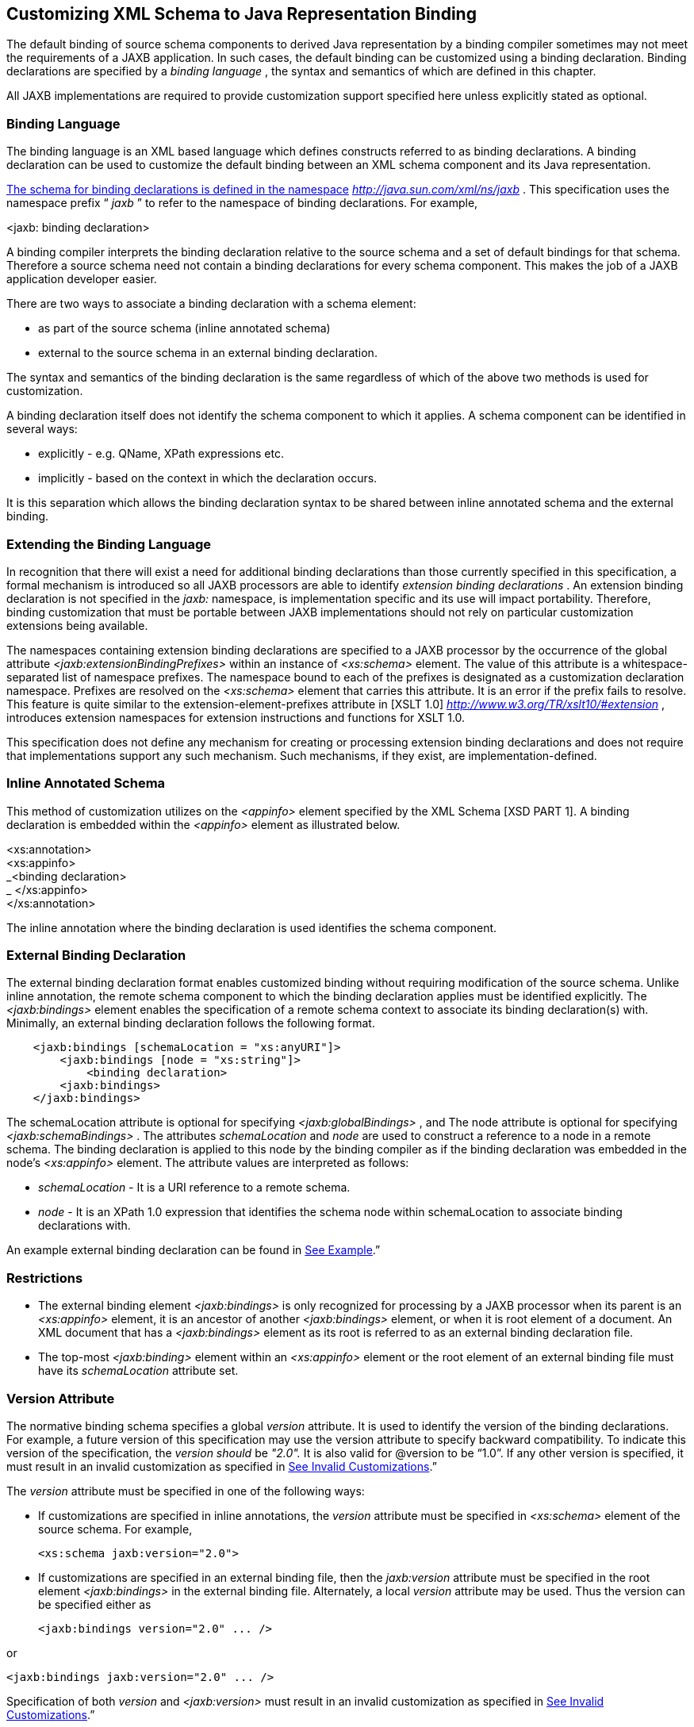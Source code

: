 //
// Copyright (c) 2020 Contributors to the Eclipse Foundation
//

== Customizing XML Schema to Java Representation Binding

The default binding of source schema
components to derived Java representation by a binding compiler
sometimes may not meet the requirements of a JAXB application. In such
cases, the default binding can be customized using a binding
declaration. Binding declarations are specified by a _binding language_
, the syntax and semantics of which are defined in this chapter.

All JAXB implementations are required to
provide customization support specified here unless explicitly stated as
optional.

=== Binding Language

The binding language is an XML based language
which defines constructs referred to as binding declarations. A binding
declaration can be used to customize the default binding between an XML
schema component and its Java representation.

http://java.sun.com./xml/ns/jaxb[The schema
for binding declarations is defined in the namespace]
_http://java.sun.com/xml/ns/jaxb_ . This specification uses the
namespace prefix “ _jaxb_ ” to refer to the namespace of binding
declarations. For example,

<jaxb: binding declaration>

A binding compiler interprets the binding
declaration relative to the source schema and a set of default bindings
for that schema. Therefore a source schema need not contain a binding
declarations for every schema component. This makes the job of a JAXB
application developer easier.

There are two ways to associate a binding
declaration with a schema element:

* as part of the source schema (inline
annotated schema)
* external to the source schema in an
external binding declaration.

The syntax and semantics of the binding
declaration is the same regardless of which of the above two methods is
used for customization.

A binding declaration itself does not
identify the schema component to which it applies. A schema component
can be identified in several ways:

* explicitly - e.g. QName, XPath expressions
etc.
* implicitly - based on the context in which
the declaration occurs.

It is this separation which allows the
binding declaration syntax to be shared between inline annotated schema
and the external binding.

=== Extending the Binding Language

In recognition that there will exist a need
for additional binding declarations than those currently specified in
this specification, a formal mechanism is introduced so all JAXB
processors are able to identify _extension binding declarations_ . An
extension binding declaration is not specified in the _jaxb:_ namespace,
is implementation specific and its use will impact portability.
Therefore, binding customization that must be portable between JAXB
implementations should not rely on particular customization extensions
being available.

The namespaces containing extension binding
declarations are specified to a JAXB processor by the occurrence of the
global attribute _<jaxb:extensionBindingPrefixes>_ within an instance of
_<xs:schema>_ element. The value of this attribute is a
whitespace-separated list of namespace prefixes. The namespace bound to
each of the prefixes is designated as a customization declaration
namespace. Prefixes are resolved on the _<xs:schema>_ element that
carries this attribute. It is an error if the prefix fails to resolve.
This feature is quite similar to the extension-element-prefixes
attribute in [XSLT 1.0] _http://www.w3.org/TR/xslt10/#extension_ ,
introduces extension namespaces for extension instructions and functions
for XSLT 1.0.

This specification does not define any
mechanism for creating or processing extension binding declarations and
does not require that implementations support any such mechanism. Such
mechanisms, if they exist, are implementation-defined.

=== Inline Annotated Schema

This method of customization utilizes on the
_<appinfo>_ element specified by the XML Schema [XSD PART 1]. A binding
declaration is embedded within the _<appinfo>_ element as illustrated
below.

<xs:annotation> +
<xs:appinfo> +
_<binding declaration> +
_ </xs:appinfo> +
</xs:annotation>

The inline annotation where the binding
declaration is used identifies the schema component.

=== External Binding Declaration

The external binding declaration format
enables customized binding without requiring modification of the source
schema. Unlike inline annotation, the remote schema component to which
the binding declaration applies must be identified explicitly. The
_<jaxb:bindings>_ element enables the specification of a remote schema
context to associate its binding declaration(s) with. Minimally, an
external binding declaration follows the following format.

[source,xml,indent=4]
----
<jaxb:bindings [schemaLocation = "xs:anyURI"]>
    <jaxb:bindings [node = "xs:string"]>
        <binding declaration>
    <jaxb:bindings>
</jaxb:bindings>
----

The schemaLocation attribute is optional for
specifying _<jaxb:globalBindings>_ , and The node attribute is optional
for specifying _<jaxb:schemaBindings>_ . The attributes _schemaLocation_
and _node_ are used to construct a reference to a node in a remote
schema. The binding declaration is applied to this node by the binding
compiler as if the binding declaration was embedded in the node’s
_<xs:appinfo>_ element. The attribute values are interpreted as follows:

*  _schemaLocation -_ It is a URI reference
to a remote schema.
*  _node_ - It is an XPath 1.0 expression
that identifies the schema node within schemaLocation to associate
binding declarations with.

An example external binding declaration can
be found in link:jaxb.html#a4821[See Example].”

=== Restrictions

* The external binding element
_<jaxb:bindings>_ is only recognized for processing by a JAXB processor
when its parent is an _<xs:appinfo>_ element, it is an ancestor of
another _<jaxb:bindings>_ element, or when it is root element of a
document. An XML document that has a _<jaxb:bindings>_ element as its
root is referred to as an external binding declaration file.
* The top-most _<jaxb:binding>_ element
within an _<xs:appinfo>_ element or the root element of an external
binding file must have its _schemaLocation_ attribute set.

=== Version Attribute

The normative binding schema specifies a
global _version_ attribute. It is used to identify the version of the
binding declarations. For example, a future version of this
specification may use the version attribute to specify backward
compatibility. To indicate this version of the specification, the
_version should_ be _"2.0"._ It is also valid for @version to be “1.0”.
If any other version is specified, it must result in an invalid
customization as specified in link:jaxb.html#a1544[See Invalid
Customizations].”

The _version_ attribute must be specified in
one of the following ways:

* If customizations are specified in inline
annotations, the _version_ attribute must be specified in _<xs:schema>_
element of the source schema. For example,



 <xs:schema jaxb:version="2.0">

* If customizations are specified in an
external binding file, then the _jaxb:version_ attribute must be
specified in the root element _<jaxb:bindings>_ in the external binding
file. Alternately, a local _version_ attribute may be used. Thus the
version can be specified either as



 <jaxb:bindings version="2.0" ... />

or

 <jaxb:bindings jaxb:version="2.0" ... />

Specification of both _version_ and
_<jaxb:version>_ must result in an invalid customization as specified in
link:jaxb.html#a1544[See Invalid Customizations].”

=== Invalid Customizations

A non conforming binding declaration is a
binding declaration in the _jaxb_ namespace but does not conform to this
specification. A non conforming binding declaration results in a
customization error. The binding compiler must report the customization
error. The exact error is not specified here. For additional
requirements see link:jaxb.html#a3815[See Compatibility].”

The rest of this chapter assumes that non
conforming binding declarations are processed as indicated above and
their semantics are not explicitly specified in the descriptions of
individual binding declarations.

=== Notation

The source and binding-schema fragments shown
in this chapter are meant to be illustrative rather than normative. The
normative syntax for the binding language is specified in
link:jaxb.html#a4270[See Normative Binding Schema Syntax].” in
addition to the other normative text within this chapter. All examples
are non-normative.

* Metavariables are in italics.
* Optional attributes are enclosed in _[
square="bracket" ]_ .
* Optional elements are enclosed in _[
<elementA> ... </elementA> ]_ .
* Other symbols: ‘ _,_ ” denotes a sequence,
‘ _|_ ’ denotes a choice, ‘ _+_ ’ denotes one or more, ‘ _*_ ’ denotes
zero or more.
* The prefix _xs:_ is used to refer to schema
components in W3C XML Schema namespace.
* In examples, the binding declarations as
well as the customized code are shown in bold like this: <appinfo>
<annotation> or getAddress().

=== Naming Conventions

The naming convention for XML names in the
binding language schema are:

* The first letter of the first word in a
multi word name is in lower case.
* The first letter of every word except the
first one is in upper case.

For example, the XML name for the Java
property basetype is baseType.

=== Customization Overview

A binding declaration customizes the default
binding of a schema element to a Java representation. The binding
declaration defines one or more customization values each of which
customizes a part of Java representation.

=== Scope

When a customization value is defined in a
binding declaration, it is associated with a scope. A scope of a
customization value is the set of schema elements to which it applies.
If a customization value applies to a schema element, then the schema
element is said to be covered by the scope of the customization value.
The scopes are:

* *global scope*: A customization value defined
in _<globalBindings>_ has global scope. A global scope covers all the
schema elements in the source schema and (recursively) any schemas that
are included or imported by the source schema.
* *schema scope*: A customization value defined
in <schemaBindings> has schema scope. A schema scope covers all the
schema elements in the target namespace of a schema.
* *definition scope*: A customization value in
binding declarations of a type definition or global declaration has
definition scope. A definition scope covers all schema elements that
reference the type definition or the global declaration. This is more
precisely specified in the context of binding declarations later on in
this chapter.
* *component scope*: A customization value in a
binding declaration has component scope if the customization value
applies only to the schema element that was annotated with the binding
declaration.

image:images/xmlb-18.png[image]

=== Scoping Inheritance and Overriding For Binding Declarations

The different scopes form a taxonomy. The
taxonomy defines both the inheritance and overriding semantics of
customization values. A customization value defined in one scope is
inherited for use in a binding declaration covered by another scope as
shown by the following inheritance hierarchy:

* a schema element in schema scope inherits a
customization value defined in global scope.
* a schema element in definition scope
inherits a customization value defined in schema or global scope.
* a schema element in component scope
inherits a customization value defined in definition, schema or global
scope.

Likewise, a customization value defined in
one scope can override a customization value inherited from another
scope as shown below:

* value in schema scope overrides a value
inherited from global scope.
* value in definition scope overrides a value
inherited from schema scope or global scope.
* value in component scope overrides a value
inherited from definition, schema or global scope.

=== XML Schema Parsing

Chapter 5 specified the bindings using the
abstract schema model. Customization, on the other hand, is specified in
terms of XML syntax not abstract schema model. The XML Schema
specification [XSD PART 1] specifies the parsing of schema elements into
abstract schema components. This parsing is assumed for parsing of
annotation elements specified here. In some cases, [XSD PART 1] is
ambiguous with respect to the specification of annotation elements.
link:jaxb.html#a2217[See Annotation Restrictions]” outlines how
these are addressed.

* 

=== _<globalBindings>_ Declaration

The customization values in “<
_globalBindings>_ ” binding declaration have global scope. This binding
declaration is therefore useful for customizing at a global level.

=== Usage

<globalBindings +
[ collectionType = "collectionType" ] +
[ fixedAttributeAsConstantProperty = "true" | "false" | "1" | "0" ] +
[ generateIsSetMethod = "true" | "false" | "1" | "0" ] +
[ enableFailFastCheck = "true" | "false" | "1" | "0" ] +
[ choiceContentProperty = "true" | "false" | "1" | "0" ] +
[ underscoreBinding = "asWordSeparator" | "asCharInWord" ] +
[ typesafeEnumBase = "typesafeEnumBase" ] +
[ typesafeEnumMemberName = "skipGeneration" | +
"generateName" | "generateError" ] +
[ typesafeEnumMaxMembers = “xxxx”] +
[ enableJavaNamingConventions = "true" | "false" | "1" | "0" ] +
[ generateElementClass = "false" | "true" | "0" | "1" ] +
[ generateElementProperty = "false" | "true" | "0" | "1" ] +
[ generateValueClass = "true" | "true" | "0" | "1" ] +
[ optionalProperty = "wrapper" | "primitive" | "isSet" ] +
[ mapSimpleTypeDef = "true" | "false" | "1" | "0" ] +
[ localScoping = "nested" | "toplevel" ] > +
[ <javaType> ... </javaType> ]* +
[ <serializable uid=”xxxx”/> ]* +
</globalBindings>

The following customization values are
defined in global scope:

*  _collectionType_ if specified, must be
either “ _indexed"_ or any fully qualified class name that implements
_java.util.List._ The default value is to any fully qualified class name
that implements _java.util.List_ .
*  _fixedAttributeAsConstantProperty_ if
specified , defines the customization value
_fixedAttributeAsConstantProperty_ . The value must be one of _"true",
false", "1" or"0"._ The default value is _"false"_ .
*  _generateIsSetMethod_ if specified,
defines the customization value of _generateIsSetMethod._ The value must
be one of _"true", false", "1" or"0"._ The default value is _"false"_ .
Consider customizing using the newly introduced _optionalProperty_
before using this JAXB 1.0 customization.
*  _enableFailFastCheck_ if specified,
defines the customization value _enableFailFastCheck._ The value must be
one of _"true", "false", "1" or"0"._ If enableFailFastCheck is "true" or
"1" and the JAXB implementation supports this optional checking, type
constraint checking when setting a property is performed as described in
link:jaxb.html#a541[See Properties]". The default value is
_"false"_ .
*  _choiceContentProperty_ if
specified,defines the customization value _choiceContentProperty_ . The
value must be one of _"true", false", "1" or"0"._ The default value is
_"false"_ .
*  _underscoreBinding_ if specified, defines
the customization value _underscoreBinding_ . The value must be one of
_"asWordSeparator" or "asCharInWord"._ The default value is
_"asWordSeparator"_ .
*  _enableJavaNamingConventions_ if
specified, defines the customization value _enableJavaNamingConventions_
. The value must be one of _"true", false", "1" or"0"._ The default
value is _"true"_ .
*  _typesafeEnumBase_ if specified, defines
the customization value _typesafeEnumBase._ The value must be a list of
QNames, each of which must resolve to a simple type definition. Only
simple type definitions with an enumeration facet and a restriction base
type listed in _typesafeEnumBase_ or derived from a type listed in
_typesafeEnumBase_ is bound to a _typesafeEnumClass_ by default as
specified in link:jaxb.html#a829[See Enum Type]". The default
value of _typesafeEnumBase_ is _“xs:string”._

The _typesafeEnumBase_ cannot contain the
following simple types and therefore a JAXB implementation is not
required to support the binding of the these types to typesafe
enumeration class: _"xs:QName", "xs:NOTATIION”, xs:base64Binary",
"xs:hexBinary", "xs:date", "xs:time", "xs:dateTime", "xs:duration",
"xs:gDay", "xs:gMonth", "xs:gYear", "xs:gMonthDay", "xs:gYearMonth",
“xs:IDREF”, “xs:ID”._ If any of them are specified, it must result in an
invalid customization as specified in link:jaxb.html#a1544[See
Invalid Customizations].” JAXB implementation must be capable of binding
any other simple type listed in _typesafeEnumBase_ to a typesafe
enumeration class.

*  _typesafeEnumMemberName_ if specified,
defines the customization value _typesafeEnumMemberName._ The value must
be one of _skipGeneration_ , _generateError_ or _generateName._ The
default value is _skipGeneration_ . See link:jaxb.html#a1633[See
@typesafeEnumMemberName]” for details.
*  _typesafeEnumMaxMembers_ if specified,
defines the maximum number of enum facets that a simple type definition
can have and be consider to binding to an enum type by default. The
attributes type is _xs:int_ and its default value is _256_ .
*  _generateElementClass_ if specified as
true, a schema-derived Element class, as specified in
link:jaxb.html#a657[See Java Element Class]”, is generated for
each element declaration that has an element factory method generated
for it. Its default value is false.
*  _generateElementProperty_ if specified as
true, controls the generation of JAXBElement property. The value must be
one of "true", "false", "1", or "0". The default is absence of the
value.
*  _generateValueClass_
 if specified as true, a
schema-derived Java value class is generated for each complex type
definiton.Value class is specified in link:jaxb.html#a521[See
Value Class]. If generateValueClass is specified as false, a
schema-derived interface and implementation class is generated for each
complex type definition as specified in link:jaxb.html#a536[See
Java Content Interface]”. The attribute’s default value is true. See
examples of this binding in link:jaxb.html#a1617[See
generateElementClass and generateValueClass]”.
* zero or more _javaType_ binding
declarations. Each binding declaration must be specified as described in
link:jaxb.html#a1981[See <javaType> Declaration].”
* zero or one serializable binding
declaration.
*  _optionalProperty_
 controls how a JAXB property with a
primitive base type that represents an optional non-nillable
element/attribute is bound. If the attribute has the value "wrapper",
then the base type of the JAXB property is the wrapper class for the
primitive type. A user can indicate that this optional property is not
set by calling the setter with “null” value. If the attribute’s value is
"primitive", it binds as it did in JAXB 1.0. If the attribute’s value is
“isSet”, it binds the optional property using the primitive base type
and also the isSet/unset methods are generated for the optional
property. The attribute’s default value is “wrapper”.
*  _mapSimpleTypeDef_ controls whether a JAXB
mapped class should be generated for each simple type definition as
specified in link:jaxb.html#a803[See Bind to a JAXB mapped
class]”. This attribute’s default value is _false_ . This customization
eases preserving simple type substituting precisely as described in
link:jaxb.html#a1158[See Type Substitution of a Simple Type
Definition]”.
*  _localScoping_ attribute can have the
value of either _nested_ or _toplevel_ . This attribute describes the
JAXB binding of nested XML schema component to either a _nested_
schema-derived JAXB class or a _toplevel_ schema-derived JAXB class. To
avoid naming collisions between nested components, the default value for
this attribute is _nested_ . A developer can customize _localScoping_ to
_toplevel_ w hen schema components nest too deeply or an application
would prefer to not work with nested classes.

The semantics of the above customization
values, if not specified above, are specified when they are actually
used in the binding declarations.

For inline annotation, a _<globalBindings>_
is valid only in the annotation element of the _<schema>_ element. There
must only be a single instance of a _<globalBindings>_ declaration in
the annotation element of the _<schema>_ element.

=== Customized Name Mapping

A customization value can be used to specify
a name for a Java object (e.g. class name, package name etc.). In this
case, a customization value is referred to as a customization name.

A customization name is always a legal Java
identifier (this is formally specified in each binding declaration where
the name is specified). Since customization deals with customization of
a Java representation to which an XML schema element is bound, requiring
a customization name to be a legal Java identifier rather than an XML
name is considered more meaningful.

A customization name may or may not conform
to the recommended Java language naming conventions. [JLS - Java
Language Specification, Second Edition, Section 6.8, “Naming
Conventions”]. The customization value enableJavaNamingConventions
determines if a customization name is mapped to a Java identifier that
follows Java language naming conventions or not.

If enableJavaNamingConventions is defined and
the value is _"true"_ or _"1",_ then the customization name (except for
constant name) specified in the section from where this section is
referenced must be mapped to Java identifier which follows the Java
language naming conventions as specified in
link:jaxb.html#a4816[See Conforming Java Identifier Algorithm]”;
otherwise the customized name must be used as is.

=== Underscore Handling

The *[jaxb:globalBindings]* attribute
customization _underscoreBinding_ allows for the preservation of
underscore(s) occurring in an XML name when deriving a a Java identifier
from it.

The default value for _@underscoreBinding_ is
_"asWordSeparator"_ and categorizes underscore, ‘_’, as a punctuation
mark in the XML name to Java identifier algorithm specified in Appendix
link:jaxb.html#a4656[See The Name to Identifier Mapping
Algorithm]. The resulting algorithm transforms one or more consecutive
underscores in an XML name to camel case separated words in the derived
Java class and method names. Examples of this mapping are in
link:jaxb.html#a4734[See XML Names and derived Java Class,
Method, and Constant Names].

When @ _underscoreBinding_ is
_"asCharInWord",_ underscore (‘_’) is considered a special letter within
a word. The result is that all underscore characters from the original
XML name are preserved in the derived Java identifier. Example of this
mapping are in link:jaxb.html#a4755[See XML Names and derived
Java Class, Method, and Constant Names when <jaxb:globalBindings
underscoreHandling=”asCharInWord”>].

=== generateElementClass and generateValueClass

The following code examples illustrate
default binding to value class and customization to bind to
interface/implementation classes.

=== Default Binding to a value class.

Schema fragment:

[source,xml,indent=4]
----
<xs:complexType name=”USAddress”>
    <xs:attribute name=”City” type=”xs:string”/>
</xs:complexType>
----
 Default Value Class:

[source,java,indent=4]
----
public class USAddress {
    public USAddress() {...}
    public String getCity() {...}
    public void setCity(String value) {...}
    ...
}
----
Customization _<jaxb:globalBinding
generateValueClass=”false”>_ generates following interface instead of
default value class:

=== Customized binding to an interface.

[source,java,indent=4]
----
public interface USAddress {
    String getCity();
    void setCity(String value);
}
----

=== Generation of an Element Class

Schema fragment:

[source,xml,indent=4]
----
<xs:element name=”Address” type=”USAddress”/>
----
[source,java,indent=4]
----
// Default Java binding of global element to element instance factory +
public ObjectFactory {
    JAXBElement<USAddress> createAddress(USAddress value);
}
----
 _<jaxb:globalBinding
generateElementClass=”true”/>_ results in generation of following
Element class:

[source,java,indent=4]
----xml
public class Address extends JAXBElement<USAddress> {
}
----
=== @typesafeEnumMemberName

.If there is a collision among the generated
constant fields *name* or if it is not possible to generate a legal Java
identifier for one or more of the generated constant field names, then
the binding is determined based on the value of @
_typesafeEnumMemberName_ of element *[jaxb:globalBindings]* .

*  _skipGeneration +
_ An enum type is not generated. This is the default behavior if
_typesafeEnumMemberName_ has not been specified. A binding compiler may
report a warning on why the simple type definition was not bound to an
enum type.
*  _generateName +
_ The constant fields *name* is “ _VALUE__ _<N>_ _"_ where _<N>_ is 1
for the first enumeration value and increments by 1 to represent each
value within the XML enumeration.
*  _generateError +
_ An error must be reported.

=== <serializable> Declaration

When the serializable customization is
specified, all schema-derived classes implement _java.io.Serializable_ .
Each class is generated with a _serialVersionUID_ field set to the value
specified by _@uid_ .

[source,java,indent=4]
----
private static final long serialVersionUID = <value of @uid>;
----
The JAXB user is required to identify when
schema-derived classes do not follow
_http://java.sun.com/j2se/1.4.2/docs/guide/serialization/spec/version.html#wp4602[Java
serialization class evolution rules]_ and change the generated
_serialVersionUID_ field by changing the *[serializable]* element’s
attribute _@uid_ value.

=== @generateElementProperty

Some schemas use both minOccurs="0" on
element as well as nillable="true", causing the generation of
JAXBElement. This customization lets you control this behavior. This
attribute may take two values:

*  _true: +
_ Always generate properties to use JAXBElement, unless overriden by
_<jaxb:property generateElementProperty=”false”/>_ on individual
property.
*  _false: +
_ When generating properties from _<element nillable=”true”
minOccurs=”0”/>_ , generate a property not to use JAXBElement, as if the
element declaration were just _<element nillable=”true” />_ , unless
overriden by _<jaxb:property generateElementProperty=”true”/>_ on
individual property. It is an error to specify this customization, when
the property is required to be JAXBElement (such as when a property
contains multiple elements with different names but of the same type.)

===  _<schemaBindings>_ Declaration

The customization values in
_<schemaBindings>_ binding declaration have schema scope. This binding
declaration is therefore useful for customizing at a schema level.

=== Usage

[source,xml,indent=4]
----
<schemaBindings [ map="boolean" ] >
    [ <package> package </package> ]
    [ <nameXmlTransform> ... </nameXmlTransform>]*
</schemaBindings>


<package [ name = "packageName" ]
    [ <javadoc> ... </javadoc> ]
</package>


<nameXmlTransform>
    [ <typeName         [ suffix="suffix" ]
                        [ prefix="prefix" ] /> ]
    [ <elementName      [ suffix="suffix" ]
                        [ prefix="prefix" ] /> ]
    [ <modelGroupName   [ suffix="suffix" ]
                        [ prefix="prefix" ] /> ]
    [ <anonymousTypeName    [ suffix="suffix" ]
                            [ prefix="prefix" ] /> ]
</nameXmlTransform>
----

For readability, the _<nameXmlTransform>_ and
_<package>_ elements are shown separately. However, they are local
elements within the _<schemaBindings>_ element.

The following customizations are defined in
the schema scope:

*  _map_ if specified, prevents the classes
from being generated from this schema. When the value is “0” or “false”,
then no class/interface/enum will be generated from this package. map
defaults to true.

The semantics of the customization value, if
not specified above, are specified when they are actually used in the
binding declarations.

For inline annotation, a _<schemaBindings>_
is valid only in the annotation element of the _<schema>_ element. There
must only be a single instance of a _<schemaBindings>_ declaration in
the annotation element of the _<schema>_ element.

If one source schema includes (via the
include mechanism specified by XSD PART 1) a second source schema, then
the _<schemaBindings>_ declaration must be declared in the first
including source schema. It should be noted that there is no such
restriction on _<schemaBindings>_ declarations when one source schema
imports another schema since the scope of _<schemaBindings>_ binding
declaration is schema scope.

=== package __

Usage

*  _name_ if specified, defines the
customization value _packageName_ . _packageName_ must be a valid Java
package name.
* < _javadoc>_ if specified, customizes the
package level Javadoc. < _javadoc>_ must be specified as described in
link:jaxb.html#a2142[See <javadoc> Declaration].” The Javadoc
must be generated as specified in link:jaxb.html#a2163[See
Javadoc Customization].” The Javadoc section customized is the _package
section._
* xml

The semantics of the _packageName_ is
specified in the context where it is used. If neither _packageName_ nor
the < _javadoc>_ element is specified, then the binding declaration has
no effect.

=== Example: Customizing Package Name

[source,xml,indent=4]
----
<jaxb:schemaBindings>
    <jaxb:package name = "org.example.po" />
</jaxb:schemaBindings>
----

specifies “ _org.example.po_ ” as the package
to be associated with the schema.

===  _nameXmlTransform_

The use case for this declaration is the UDDI
Version 2.0 schema. The UDDI Version 2.0 schema contains many
declarations of the following nature:

[source,xml,indent=4]
----
<xs:element name="bindingTemplate" type="uddi:bindingTemplate"/>
----

The above declaration results in a name
collision since both the element and type names are the same - although
in different XML Schema symbol spaces. Normally, collisions are supposed
to be resolved using customization. However, since there are many
collisions for the UDDI V2.0 schema, this is not a convenient solution.
Hence the binding declaration _nameXmlTransform_ is being provided to
automate name collision resolution.

The _nameXmlTransform_ allows a _suffix_ and
a _prefix_ to be specified on a per symbol space basis. The following
symbol spaces are supported:

*  _<typeName>_ for the symbol space “type
definitions”
*  _<elementName>_ for the symbol space
“element definitions”
*  _<modelGroupName>_ for the symbol space
“model group definitions.”
*  _<anonymousTypeName>_ for customizing Java
value class to which an anonymous type is bound.footnote:[XML schema does not
associate anonymous types with a specific symbol space. However,
_nameXmlTransform_ is used since it provides a convenient way to
customize the value class to which an anonymous type is bound.]

If _suffix_ is specified, it must be appended
to all the default XML names in the symbol space. The _prefix_ if
specified, must be prepended to the default XML name. Furthermore, this
XML name transformation must be done after the XML name to Java
Identifier algorithm is applied to map the XML name to a Java
identifier. The XML name transformation must not be performed on
customization names.

By using a different _prefix_ and/or _suffix_
for each symbol space, identical names in different symbol spaces can be
transformed into non-colliding XML names.

 _anonymousTypeName_

The _<anonymousTypeName>_ declaration can be
used to customize the suffix and prefix for the Java value class. If
_prefix_ is specified, then it must be prepended to the Java value class
name for the anonymous type. If suffix is specified, it must be
appended.

===  _<class>_ Declaration

This binding declaration can be used to
customize the binding of a schema component to an element class, value
class or interface/implementation class. The customizations can be used
to specify:

* a name for the derived Java class.
* an alternative implementation of
interface/implementation binding.

Specification of an alternate implementation
for an interface allows implementations generated by a tool (e.g. based
on UML) to be used in place of the default implementation generated by a
JAXB provider.

The implementation class may have a
dependency upon the runtime of the binding framework. Since a runtime
was not specified for JAXB 1.0 interface/implementation binding, the
implementation class may not be portable across JAXB provider
implementations. Hence one JAXB provider implementation is not required
to support the implementation class from another JAXB provider.

=== Usage

[source,xml,indent=4]
----
<class [ name = "className" ]
       [ implClass = "implClass" ]>
       [ ref = "className" ]
       [ <javadoc> _..._ </javadoc> ]
</class>
----

*  _className_ is the name of the derived
value class, if specified. It must be a legal Java class name and must
not contain a package prefix. The package prefix is inherited from the
current value of package _._
*  _implClass_ if specified, is the name of
the implementation class for _className_ and must include the complete
package name. Note that this customization only impacts the return value
for _className_ ’s factory method. This customization is ignored when
_new_ is used to create instances of a schema-derived Value class.
*  _ref_ if specified, is the name of the
value class that is provided outside the schema compiler. This
customization causes a schema compiler to refer to this external class,
as opposed to generate a definition. It must include the complete
package name. This attribute is mutually exclusive with the _className_
attribute and the _implClass_ attribute.
*  _<javadoc>_ element, if specified
customizes the Javadoc for the derived value class. _<javadoc>_ must be
specified as described in link:jaxb.html#a2142[See <javadoc>
Declaration].”

=== Customization Overrides

When binding a schema element’s Java
representation to a value class or a Java Element class, the following
customization values override the defaults specified in Chapter 5. It is
specified in a common section here and referenced from
link:jaxb.html#a1718[See Customizable Schema Elements].”

* name: The name is _className_ if specified.
* *package name:* The name of the package is
_packageName_ inherited from a scope that covers this schema element. +
 +
*NOTE:* The _packageName_ is only set in the <package> declaration. The
scope of _packageName_ is schema scope and is thus inherited by all
schema elements within the schema.
* *javadoc:* The Javadoc must be generated as
specified in section link:jaxb.html#a2163[See Javadoc
Customization].” The Javadoc section customized is the _class/interface
section._

=== Customizable Schema Elements

=== Complex Type Definition

When _<class>_ customization specified in the
annotation element of the complex type definition, the complex type
definition must be bound to a Java value class as specified in
link:jaxb.html#a933[See Java value class]” applying the
customization overrides as specified in link:jaxb.html#a1713[See
Customization Overrides].”

=== Example: Class Customization: Complex Type Definition To Java value class

XML Schema fragment:

[source,xml,indent=4]
----
<xs:complexType name="USAddress">
    <xs:annotation> <xs:appinfo>
        <jaxb:class name="MyAddress" />
    </xs:appinfo></xs:annotation>
    <xs:sequence>...</xs:sequence>
    <xs:attribute name="country" type="xs:string"/>
</xs:complexType>
----

Customized code:

[source,java,indent=4]
----
// public class USAddress { // Default Code
public class MyAddress { // Customized Code
    public String getCountry() {...}
    public void setCountry(String value) {...}
    ...
}
----

=== Simple Type Definition

When _<class>_ customization specified in the
annotation element of a simple type definition, the simple type
definition must be bound to a Java value class as specified in
link:jaxb.html#a803[See Bind to a JAXB mapped class]” applying
the customization overrides as specified in
link:jaxb.html#a1713[See Customization Overrides].”

=== Example: Class Customization: Simple Type Definition To Java value class

XML Schema fragment:

[source,xml,indent=4]
----
<xs:simpleType name="SKU">
    <xs:annotation> <xs:appinfo>
        <jaxb:class/>
    </xs:appinfo></xs:annotation>
    <xs:restriction base=”xs:int”/>
</xs:simpleType>
----

Customized code:

[source,java,indent=4]
----
public class SKU {
    @XmlValue
    public int getValue() {...}
    public void setValue(int value) {...}
    ...
}
----

=== Model Group Definition

It is invalid to place a _<jaxb:class>_
customization on a model group.

=== Model Group

It is invalid to place a _<jaxb:class>_
customization on an unnamed model group.

=== Global Element Declaration

A < _class_ > declaration is allowed in the
annotation element of the global element declaration. However, the
_implClass_ attribute is not allowed. The global element declaration
must be bound as specified in link:jaxb.html#a1068[See Bind to
Element Class]” applying the customization overrides specified in
link:jaxb.html#a1713[See Customization Overrides].”

=== Example: Class Customization: Global Element to Class

XML Schema Fragment:

[source,xml,indent=4]
----
<xs:complexType name="AComplexType">
    <xs:sequence>
        <xs:element name="A" type="xs:int"/>
        <xs:element name="B" type="xs:string"/>
    </xs:sequence>
</xs:complexType>

<xs:element name="AnElement" type="AComplexType">
    <xs:annotation><xs:appinfo>
        <jaxb:class name="MyElement"/>
    </xs:appinfo></xs:annotation>
</xs:element>
----

Customized code:

[source,java,indent=4]
----
// following class is generated because of customization

public class AComplexType {
    void setA(int value) {...}
    int getA() {...}
    void setB(String value) {...}
    String getB() {...}
}

public class MyElement extends JAXBElement<AComplexType> {...}

public class ObjectFactory {

    // Default code
    // JAXBElement<AnElement> createAnElement(AnElement)\{...}

    // Customized code
    MyElement createMyElement(AnElement) {...}
    ... other factory methods ...

}
----

=== Local Element

A local element is a schema element that
occurs within a complex type definition. A local element is one of:

* local element reference (using the “ref”
attribute) to a global element declaration.
* local element declaration (“ref” attribute
is not used).

A _<class>_ declaration is allowed in the
annotation element of a local element. link:jaxb.html#a2217[See
Annotation Restrictions]” contains more information regarding the
annotation element for a local element reference. However, the
_implClass_ attribute is not allowed.

A _<class>_ customization on local element
reference must result in an invalid customization as specified in
link:jaxb.html#a1544[See Invalid Customizations]” since a local
element reference is never bound to a Java Element class.

A _<class>_ customization on local element
declaration applies only when a local element declaration is bound to a
Java Element class. Otherwise it must result in an invalid customization
as specified in link:jaxb.html#a1544[See Invalid
Customizations].” If applicable, a local element must be bound as
specified in link:jaxb.html#a1040[See Bind to JAXBElement<T>
Instance]” applying the customization overrides as specified in
link:jaxb.html#a1713[See Customization Overrides].”

=== Example: Class Customization: Local Element Declaration To Java Element

The following example is from
link:jaxb.html#a1359[See Examples].”

XML Schema fragment:

[source,xml,indent=4]
----
<xs:complexType name="Base">
    <xs:choice maxOccurs="unbounded">
        <xs:element name="A" type="xs:string">
            <xs:annotation><xs:appinfo>
                <jaxb:class name="Bar"/>
            </xs:appinfo></xs:annotation>
        </xs:element>
        <xs:element name="B" type="xs:string"/>
        <xs:element name="C" type="xs:int"/>
    </xs:choice>
</xs:complexType>
----

Customized code:

[source,java,indent=4]
----
import jakarta.xml.bind.JAXBElement;
public class ObjectFactory {
    // element instance factories only
    // JAXBElement<String> createBaseA(String value); //default code
    JAXBElement<String> createBaseBar(String value); //Customized
    JAXBElement<String> createBaseB(String value);
    JAXBElement<Integer> createBaseC(Integer value);
}
public class Base {
static public class Bar extends JAXBElement<String> {...}// Customized code
    /**
    * A general content list that can contain element
    * instances of JAXBElement<String> or JAXBElement<Integer>.
    */
    List<Object> getBarOrBOrC() {...}
}
----

=== _<property>_ Declaration

This binding declaration allows the
customization of a binding of an XML schema element to its Java
representation as a property. This section identifies all XML schema
elements that can be bound to a Java property and how to customize that
binding.

The scope of customization value can either
be definition scope or component scope depending upon which XML schema
element the < _property>_ binding declaration is specified.

=== Usage

[source,xml,indent=4]
----
<property [ name = "propertyName" ]
    [ collectionType = "propertyCollectionType" ]
    [ fixedAttributeAsConstantProperty = "true" | "false" | "1" | "0" ]
    [ generateIsSetMethod = "true" | "false" | "1" | "0" ]
    [ enableFailFastCheck="true" | "false" | "1" | "0" ]
    [ generateElementProperty= “true” | “false” | “1” | “0” ]
    [ attachmentRef = “resolve” | “doNotResolve” | “default” ]
    [ <baseType name=”fully qualified Java class”> ... </baseType> ]
    [ <javadoc> ... </javadoc> ]
</property>

<baseType name=”fully qualified Java class”>
    <javaType> ... </javaType>
</baseType>
----

For readability, the _<baseType>_ element is
shown separately. However, it can be used only as a local element within
the _<property>_ element.

The use of this declaration is subject to the
constraints specified in link:jaxb.html#a1825[See Usage
Constraints].”

The customization values defined are:

*  _name_ if specified , defines the
customization value _propertyName;_ it must be a legal Java identifier.
*  _collectionType_ if specified, defines the
customization value _propertyCollectionType_ which is the collection
type for the property. _propertyCollectionType_ if specified, must be
either “ _indexed"_ or any fully qualified class name that implements
_java.util.List._
*  _fixedAttributeAsConstantProperty_ if
specified , defines the customization value
_fixedAttributeAsConstantProperty_ . The value must be one of _"true",
false", "1" or"0"._
*  _generateIsSetMethod_ if specified,
defines the customization value of _generateIsSetMethod._ The value must
be one of _"true", false", "1" or"0"._
*  _enableFailFastCheck_ if specified,
defines the customization value _enableFailFastCheck._ The value must be
one of _"true", false", "1" or"0"._
*  _@generateElementProperty_ if specified,
controls the generation of JAXBElement property. The value must be one
of "true", "false", "1", or "0". The default is absence of the value. It
is an error for this attribute to be present if this customization is
attached to local or global attribute declarations. This customization
affects the binding as follows. It is an error to specify this
customization, when the property is required to be _JAXBElement_ (such
as when a property contains multiple elements with different names but
of the same type.)
*  _true_ : Always generate properties to use
_JAXBElement_ .
*  _false_ : When generating properties from
_<element nillable="true" minOccurs="0" />_ , generate a property not to
use JAXBElement, as if the element declaration were just _<element
nillable="true"/>_ .
*  _@attachmentRef_ has a default value of
“default”. This mode defers to default processing as specified in
link:jaxb.html#a5147[See Binding WS-I Attachment Profile
ref:swaRef]”. +
 +
When _@attachmentRef_ value is _resolve_ and the property’s base type is
or derives from _xsd:anyURI_ , the schema-derived JAXB property has a
base type of _javax.activation.DataHandler_ and the property is
annotated with _@XmlAttachmentRef_ . +
 +
Disabling autoresolving an element/attribute of type _ref:swaRef_ : +
When _@attachmentRef_ value is _doNotResolve_ and the property’s base
type derives from standard schema type _ref:swaRef,_ the schema-derived
JAXB property has the base type _String_ , derived from _xsd:anyURI,_
and _@XmlAttachmentRef_ is not generated for the property.
*  _<javadoc>_ element, if specified
customizes the Javadoc for the property’s getter method. _<javadoc>_
must be specified as described in link:jaxb.html#a2142[See
<javadoc> Declaration].”

=== _baseType_

The _<baseType>_ element is intended to allow
the customization of a base type for a JAXB property. This element can
only be a child of <jaxb:property> element.

[source,xml,indent=4]
----
<baseType name=”fully qualified Java class”>
    <javaType> ... </javaType>
</baseType>
----


The _@name_ attribute enables either the
specialization or generalization of the default base type binding for a
JAXB property. Child element _<javaType>_ is used to convert the default
base type to a Java class. These two mutual exclusive usages of the
<baseType> customization are described below.

=== Conversion using Child element <javaType>

Optional child element < _javaType>_ , if
specified, defines the customization value _javaType_ and must be
specified as defined in link:jaxb.html#a1981[See <javaType>
Declaration].” The customization value defined has component scope. This
customization converts the default base type’s value for a simple type
definition to the Java class specified by <javaType> name.

The schema-derived JAXB property is annotated
with _@XmlJavaTypeAdapter_ specified in Section 8.
_@XmlJavaTypeAdapter.value()_ is set to a generated
classfootnote:[There is no need to
standardize the name of the generated class since
_@XmlJavaTypeAdapter.value()_ references the class.] that extends
_jakarta.xml.bind.annotation.adapter.XmlAdapter_ . The generated class’
_unmarshal_ method must call the <javaType> customization’s parse
method, which is specified in link:jaxb.html#a1981[See
<javaType> Declaration]. The generated class’ _marshal_ method must call
the <javaType> customization’s print method.

=== Generalize/Specialize baseType with attribute @name

The _name_ attribute for _<baseType>_ enables
more precise control over the actual base type for a JAXB property. This
customization enables specifying an alternative base type than the
property’s default base type. The alternative base type must still be in
the same class inheritance hierarchy as the default base type. The
alternative base type must be either a super interface/class or subclass
of the default Java base type for the property. The customization
enables one to specialize or generalize the properties binding.

The _name_ attribute value must be a fully
qualified Java class name. When the default base type is a primitive
type, consider the default Java base type to be the Java wrapper class
of that primitive type.

Generalizing the basetype using this
customization enables simple type substitution for a JAXB property
representing with too restrictive of a default base type. To enable all
possible valid type substitutions, the _name_ attribute should be
_java.lang.Object_ . However, if for example, it is known that all type
substitutions will share a more specific Java super interface/class than
_java.lang.Object_ , that Java class name can be used achieve a stronger
typed binding. With this customization, the JAXB annotation generated
for the property’s _@XmlElement.type()_ or _@XmlAttribute.type()_ is
still the default Java datatype for the element/attribute’s
schema-defined type.

The schema-derived customized JAXB property
is annotated, either explicitly or by default mapping annotations, with
the mapping annotation _@XmlElement_ , specified in Section 8.10.1. The
_@XmlElement_ annotation element type is derived in terms of the
abstract model properties for a element type definition summarized in
link:jaxb.html#a4937[See Element Declaration Schema Component]
as follows:

=== Annotate JAXB property with @XmlElement element-value pairs

[width="100%",cols="50%,50%",options="header",]
|===
|@XmlElement element
|@XmlElement value
|type |the java
type binding of the element declaration’s _\{type definition}_
|===

Note that the Java class for
_@XmlElement.type()_ can differ from the recommended JAXB property’s
base type to enable type substitution of java.lang.Object. This binding
enables unmarshalling of the Element’s simple content when it is not
qualified with an _xsi:type_ as the element’s schema-declared type.
_@XmlElement.type()_ acts as the default _xsi:type_ for a JAXB property
where the property’s base type was generalized to allow for type
substitution of an element declaration with a simple type definition.

Specializing the basetype using this
customization generates stronger typing than default JAXB binding. For
example, an XML element or attribute of _xs:IDREF_ binds to
_java.lang.Object_ by default as specified in
link:jaxb.html#a1290[See Binding an IDREF component to a Java
property]”. If the schema only intends the reference to be to an element
that binds to a specific type, the baseType @name schema customization
can be used to specialize the binding.

=== Specialize binding of an IDREF via customization

Given XML Schema fragment:

[source,xml,indent=4]
----
<xs:complexType name="Book">
    <xs:sequence>
        <xs:element name="author" type="xs:IDREF"/>
            <xs:annotation><xs:appinfo>
                <jaxb:property>
                    <jaxb:baseType name=”AuthorBio.class”/>
                </jaxb:property>
            </xs:appinfo></xs:annotation>
        <!-- ... -->
    </xs:sequence>
</xs:complexType>
<xs:complexType name="AuthorBio">
    <xs:sequence><!-- ... --> </xs:sequence>
    <xs:attribute name="name" type="xs:ID"/>
</xs:complexType>
----

Schema-derived Java value class:

[source,java,indent=4]
----
public class Book {
    @XmlIDREF
    AuthorBio getAuthor() {...}
    void setAuthor(AuthorBio referencedObj) {...}
}
public class AuthorBio {
    @XmlID
    String getName() {...}
    void setName(String value) {...}
}
----

=== Usage Constraints

The usage constraints on _<property>_ are
specified below. Any constraint violation must result in an invalid
customization as specified in link:jaxb.html#a1544[See Invalid
Customizations].” The usage constraints are:

. The _<baseType>_ is only allowed with the
following XML schema elements from the link:jaxb.html#a1857[See
Customizable Schema Elements]”:
. Local Element,
link:jaxb.html#a1913[See Local Element].”
. Local Attribute,
link:jaxb.html#a1861[See Local Attribute].”
. ComplexType with simpleContent,
link:jaxb.html#a1976[See ComplexType].”
. <baseType> can either have a name attribute
or a <javaType>, they both can not exist at the same time.
. The _fixedAttributeAsConstantProperty_ is
only allowed with a local attribute, link:jaxb.html#a1861[See
Local Attribute]" , that is fixed.
. If a _<property>_ declaration is associated
with the _<complexType>_ , then a _<property>_ customization cannot be
specified on the following schema elements that are scoped to
_<complexType>_ :
. Local Element
. Model group
. Model Group Reference

The reason is that a _<property>_ declaration
associated with a complex type binds the content model of the complex
type to a general content property. If a _<property>_ declaration is
associated with a schema element listed above, it would create a
conflicting customization.

* 

=== Example: Property Customization: simple type customization

[source,xml,indent=4]
----
<xs:complexType name="internationalPrice">
    ....
    <xs:attribute name="currency" type="xs:string">
        <xs:annotation> <xs:appinfo>
            <jaxb:property>
                <jaxb:baseType>
                    <jaxb:javaType name="java.math.BigDecimal"
    parseMethod="jakarta.xml.bind.DatatypeConverter.parseInteger"
    printMethod="jakarta.xml.bind.DatatypeConverter.printInteger"/>
                </jaxb:baseType>
            </jaxb:property>
        </xs:appinfo></xs:annotation>
    </xs:attribute>
</xs:complexType>
----

The code generated is:

[source,java,indent=4]
----
public class InternationalPrice {
    // String getCurrency(); default
    java.math.BigDecimal getCurrency() {...} //customized
    public void setCurrency(java.math.BigDecimal val) {...} // customized
}
----

=== Customization Overrides

When binding a schema element’s Java
representation to a property, the following customization values
override the defaults specified in Chapter 6. It is specified in a
common section here and referenced from link:jaxb.html#a1857[See
Customizable Schema Elements].”

* *name:* If propertyName is defined, then it
is the name obtained by mapping the name as specified in
link:jaxb.html#a1608[See Customized Name Mapping].”
* *base type:* The basetype is
_propertyBaseType_ if defined. The propertyBaseType is defined by a XML
schema element in link:jaxb.html#a1857[See Customizable Schema
Elements].”
* *collection type:* The collection type is
_propertyCollectionType_ if specified; otherwise it is the
_propertyCollectionType_ inherited from a scope that covers this schema
element.
* *javadoc:* The Javadoc must be generated as
specified in section link:jaxb.html#a2163[See Javadoc
Customization].” The Javadoc section customized is the _method section._
* If _propertyBaseType_ is a Java primitive
type and _propertyCollectionType_ is a class that implements
java.util.List, then the primitive type must be mapped to its wrapper
class.

The following does not apply if local
attribute is being bound to a constant property as specified in
link:jaxb.html#a1861[See Local Attribute]”:

* If generateIsSetMethod is “true” or “1”,
then additional methods as specified in link:jaxb.html#a610[See
isSet Property Modifier]” must be generated.
* If enableFailFastCheck is “true” or “1”
then the type constraint checking when setting a property is enforced by
the JAXB implementation. Support for this feature is optional for a JAXB
implementation in this version of the specification.

=== Customizable Schema Elements

=== Global Attribute Declaration

A < _property_ > declaration is allowed in
the annotation element of the global attribute declaration.

The binding declaration does not bind the
global attribute declaration to a property. Instead it defines
customization values that have definition scope. The definition scope
covers all local attributes (link:jaxb.html#a1861[See Local
Attribute]”) that can reference this global attribute declaration. This
is useful since it allows the customization to be done once when a
global attribute is defined instead of at each local attribute that
references the global attribute declaration.

=== Local Attribute

A local attribute is an attribute that occurs
within an attribute group definition, model group definition or a
complex type. A local attribute can either be a

* local attribute reference (using the “ref”
attribute) to a global attribute declaration.
* local attribute declaration (“ref”
attribute is not used).

A < _property_ > declaration is allowed in
the annotation element of a local
attribute.link:jaxb.html#a2217[See Annotation Restrictions]”
contains more information regarding the annotation element for a local
attribute reference. The customization values must be defined as
specified in link:jaxb.html#a1786[See Usage]” and have component
scope.

If _javaType_ is defined, then the
_propertyBaseType_ is defined to be Java datatype specified in the
_"name"_ attribute of the _javaType_ .

* If _fixedAttributeAsConstantProperty_ is “
_true"_ or “ _1"_ and the local attribute is a fixed, the local
attribute must be bound to a Java Constant property as specified in
link:jaxb.html#a1277[See Bind to a Java Constant property]”
applying customization overrides as specified in
link:jaxb.html#a1847[See Customization Overrides].” The
generateIsSetMethod, choiceContentProperty and enableFailFastCheck must
be considered to have been set to false.
* Otherwise, it is bound to a Java property
as specified in link:jaxb.html#a1252[See Attribute use]”
applying customization overrides as specified in
link:jaxb.html#a1847[See Customization Overrides].”

=== Example: Customizing Java Constant Property

XML Schema fragment:

[source,xml,indent=4]
----
<xs:complexType name="USAddress">
    <xs:attribute name="country" type="xs:NMTOKEN" fixed="US">
        <xs:annotation><xs:appinfo>
            <jaxb:property name="MY_COUNTRY"
                           fixedAttributeAsConstantProperty="true"/>
            </xs:appinfo></xs:annotation>
        </xs:attribute>
</xs:complexType>
----

Customized derived code:

[source,java,indent=4]
----
public class USAddress {
    public static final String MY_COUNTRY = "US"; // Customized Code
}
----

=== Example 2: Customizing to other Java Property

XML Schema fragment:

[source,xml,indent=4]
----
<xs:complexType name="USAddress"> +
    <xs:attribute name="country" type="xs:string">
        <xs:annotation><xs:appinfo>
            <jaxb:property name="MyCountry"/>
        </xs:appinfo></xs:annotation>
    </xs:attribute>
</xs:complexType>
----

Customized derived code:

[source,java,indent=4]
----
public class USAddress {
    // public getString getCountry(); // DefaultCode
    // public void setCountry(string value);//Default Code
    public String getMyCountry() {...} //Customized Code
    public void setMyCountry(String value) {...}// Customized Code
}
----

=== Example 3: Generating IsSet Methods

XML Schema fragment:

[source,xml,indent=4]
----
<xs:attribute name="account" type = "xs:int">
    <xs:annotation><xs:appinfo>
        <jaxb:property generateIsSetMethod="true"/>
    </xs:appinfo></xs:annotation>
</xs:attribute>
----

Customized code:

[source,java,indent=4]
----
public int getAccount();
public void setAccount(int account);
public boolean isSetAccount(); // Customizedcode
public void unsetAccount(); // Customizedcode
----

=== Global Element Declaration

A _<property>_ declaration is allowed in the
annotation element of a global element declaration. However, the usage
is constrained as follows:

The binding declaration does not bind the
global element declaration to a property. Instead it defines
customization values that have definition scope. The definition scope
covers all local elements (link:jaxb.html#a1913[See Local
Element]”) that can reference this global element declaration. This is
useful since it allows the customization to be done once when a global
element is defined instead of at each local element that references the
global element declaration.

=== Local Element

A local element is a schema element that
occurs within a complex type definition. A local element is one of:

* local element reference (using the “ref”
attribute) to a global element declaration.
* local element declaration (“ref” attribute
is not used).

A <property> declaration is allowed in the
annotation element of a local element. link:jaxb.html#a2217[See
Annotation Restrictions]” contains more information regarding the
annotation element for a local element reference.

The customization values must be defined as
specified in link:jaxb.html#a1786[See Usage]” and have component
scope.

If _javaType_ is defined, then the
_propertyBaseType_ is defined to be Java datatype specified in the
_"name"_ attribute of the _javaType_ .

The local element must be bound as specified
in link:jaxb.html#a1414[See Content Model Default Binding]”
applying customization overrides as specified in
link:jaxb.html#a1847[See Customization Overrides].”

See example in
link:jaxb.html#a1966[See Example 3: Property Customization:
Model Group To Content Property Set]” in section
link:jaxb.html#a1944[See Model Group].”

=== Wildcard

A _<property>_ declaration is allowed in the
annotation element of the wildcard schema component. The customization
values must be defined as specified in link:jaxb.html#a1786[See
Usage]” and have component scope.

The wildcard schema component must be bound
to a property as specified in link:jaxb.html#a1384[See Bind
wildcard schema component]” applying customization overrides as
specified in link:jaxb.html#a1847[See Customization Overrides].”

Example: The following schema example is from
UDDI V2.0

[source,xml,indent=4]
----
<xs:complexType name="businessEntityExt">
    <xs:sequence>
        <xs:any namespace="##other"
                processContents="strict"
                minOccurs="1" maxOccurs="unbounded">
            <xs:annotation><xs:appinfo>
                <jaxb:property name="Extension"/>
            </xs:appinfo></xs:annotation>
        </xs:any>
        ....
    </xs:sequence>
</xs:complexType>
----

Customized derived code:

[source,java,indent=4]
----
public class BusinessEntityExt {
    ...
    // List getAny(); // Default Code
    List getExtension() {...} // Customized Code
}
----

=== Model Group

A _<property>_ binding declaration is allowed
in the annotation element of the compositor (i.e. _<choice>_ ,
_<sequence>_ or _<all>_ ). The customization values must be defined as
specified in link:jaxb.html#a1786[See Usage]” and have component
scope.

The customized binding of a model group is
determined by the following:

*  _choiceContentProperty_ attribute in
_<globalBindings>_ .
* If propertyBaseType is defined and a
_<property>_ declaration is also present, then the customization
overrides specified in link:jaxb.html#a1847[See Customization
Overrides]” must be applied by the model group’s parent schema element
to the property used to aggregate the Java value class.
* If propertySet is defined, then the model
group’s parent schema element must aggregate the property set as
specified in link:jaxb.html#a930[See Aggregation of Property
Set].”

=== Example1: Property Customization: Model Group To ChoiceContent Property

XML Schema fragment

[source,xml,indent=4]
----
<xs:annotation><xs:appinfo>
    <jaxb:globalBindings choiceContentProperty="true"/>
</xs:appinfo></xs:annotation>
<xs:complexType name=”AType”>
    <xs:choice>
        <xs:element name="foo" type="xs:int"/>
        <xs:element name="bar" type="xs:string"/>
    </xs:choice>
</xs:complexType>
----

Customized derived code:

[source,java,indent=4]
----
class ObjectFactory {
    JAXBElement<Integer> createAtypeFoo(Integer value);
    JAXBElement<String> createAtypeBar(String value);
}
public class AType {
    void setFooOrBar(Object o) {...}    //customized code
    Object getFooOrBar() {...}          //customized code
}
----

The _choiceContentProperty_ is required to
bind the choice model group to a choice content property.

=== Example 2: Property Customization: Model Group To General Content Property

XML Schema fragment:

[source,xml,indent=4]
----
<xs:complexType name="Base">
    <xs:choice maxOccurs="unbounded">
        <xs:annotation><xs:appinfo>
            <jaxb:property name="items" />
        </xs:appinfo></xs:annotation>
        <xs:element name="A" type="xs:string"/>
        <xs:element name="B" type="xs:string"/>
        <xs:element name="C" type="xs:int"/>
    </xs:choice>
</xs:complexType>
----

Customized derived code:

[source,java,indent=4]
----
public class Base {
    /**
    * A general content list that can contain
    * instances of Base.A, Base.B and Base.C.
    */
    // List getAOrBOrC(); - default
    List getItems()\{...} // Customized Code
}
----

=== Example 3: Property Customization: Model Group To Content Property Set

XML Schema fragment:

[source,xml,indent=4]
----
<xs:complexType name="USAddress"/>
<xs:complexType name="PurchaseOrderType">
    <xs:sequence>
        <xs:choice>
            <xs:group ref="shipAndBill"/>
            <xs:element name="singleUSAddress" type="USAddress">
                <xs:annotation><xs:appinfo>
                    <jaxb:property name="address"/>
                </xs:appinfo></xs:annotation>
            </xs:element>
        </xs:choice>
    </xs:sequence>
</xs:complexType>
<xs:group name="shipAndBill">
    <xs:sequence>
        <xs:element name="shipTo" type="USAddress">
            <xs:annotation><xs:appinfo>
                <jaxb:property name="shipAddress"/>
            </appinfo></annotation>
        </xs:element>
        <xs:element name="billTo" type="USAddress">
            <xs:annotation><xs:appinfo>
                <jaxb:property name="billAddress"/>
            </xs:appinfo></xs:annotation>
        </xs:element>
    </xs:sequence>
</xs:group>
----

Customized derived code:

[source,java,indent=4]
----
public interface PurchaseOrderType {
    USAddress getShipAddress(); void setShipAddress(USAddress);
    USAddress getBillAddress(); void setBillAddress(USAddress);
    USAddress getAddress(); void setAddress(USAddress);
}
----

=== Model Group Reference

A model group reference is a reference to a
model group using the “ref” attribute. A property customization is
allowed on the annotation property of the model group reference. Section
link:jaxb.html#a2217[See Annotation Restrictions]” contains more
information regarding the annotation element for a model group
reference.

The customization values must be defined as
specified in link:jaxb.html#a1786[See Usage]” and have component
scope. A model group reference is bound to a Java property set or a list
property as specified in link:jaxb.html#a1414[See Content Model
Default Binding]” applying customization overrides as specified in
link:jaxb.html#a1847[See Customization Overrides].”

=== ComplexType

A _<property>_ customization is allowed on
the annotation element of a complex type. The customization values must
be defined as specified in link:jaxb.html#a1786[See Usage]” and
have component scope. The result of this customization depends upon the
content type of the complex type.

* If the content type of the content model is
simple content, then the content model must be bound to a property as
specified in link:jaxb.html#a973[See Simple Content Binding].”
applying the customization overrides as specified in
link:jaxb.html#a1847[See Customization Overrides].” If
_javaType_ is defined, then the _propertyBaseType_ is defined to be Java
datatype specified in the _"name"_ attribute of the _javaType_ .
* For all other content types, the content
model must be bound as specified in step 1. of
link:jaxb.html#a1414[See Content Model Default Binding]”
applying the customization overrides as specified in
link:jaxb.html#a1847[See Customization Overrides]".
* 

=== _<javaType>_ Declaration

A _<javaType>_ declaration provides a way to
customize the binding of an XML schema atomic datatype to a Java
datatype, referred to as the target Java datatype. The target Java
datatype can be a Java built-in data type or an application specific
Java datatype. This declaration also provides two additional methods: a
parse method and a print method.

The parse method converts a lexical
representation of the XML schema datatype into a value of the target
Java datatype. The parse method is invoked by a JAXB provider’s
implementation during unmarshalling.

The print method converts a value of the
target Java datatype into its lexical representation of the XML schema
datatype. The print method is invoked by a JAXB provider’s
implementation during marshalling.

=== Usage

[source,xml,indent=4]
----
<javaType name=" _javaType_ "
            [ xmlType=" _xmlType_ " ]
            [ parseMethod="parseMethod" ]
            [ printMethod="printMethod" ]>
----

The binding declaration can be used in one of
the following:

* a _<globalBindings>_ declaration.
* annotation element of one of the XML schema
elements specified in link:jaxb.html#a2079[See Customizable
Schema Elements].”
* in a <property> declaration. See
link:jaxb.html#a1783[See <property> Declaration].” This can be
used for customization at the point of reference to a simple type.

When used in a _<globalBindings>_
declaration, _<javaType>_ defines customization values with global
scope. When used in an annotation element of one of the schema elements
specified in link:jaxb.html#a2079[See Customizable Schema
Elements].” the customization values have component scope.

=== name

The _javaType_ , if specified, is the Java
datatype to which _xmlType_ is to be bound. Therefore, _javaType_ must
be a legal Java type name, which may include a package prefix. If the
package prefix is not present, then the Java type name must be one of
the Java built-in primitive types [JLS - Java Language Specification,
Second Edition, Section 4.2, “Primitive Types and Values”]. (For
example, “ _int_ ”) or a Java class in the unnamed package. If class
javaType declares a public constructor with following signature,
_javaType(java.lang.String)_ , _parseMethod_ attribute does not need to
be specified.

===  _xmlType_

The _xmlType_ , if specified, is the name of
the XML Schema datatype to which _javaType_ is to bound. If specified,
_xmlType_ must be a XML atomic datatype derived from restriction. The
use of the _xmlType_ is further constrained as follows.

The purpose of the _xmlType_ attribute is to
allow the global customization of a XML schema to Java datatype. Hence
_xmlType_ attribute is required when _<javaType>_ declaration’s parent
is _<globalBindings>_ . If absent, it must result in an invalid
customization as specified in link:jaxb.html#a1544[See Invalid
Customizations].” Otherwise, the _xmlType_ attribute must not be present
since the XML datatype is determined from the XML schema element with
which the annotation element containing _<javaType>_ declaration or the
_<baseType>_ (containing the _<javaType>_ ) is associated. If present,
it must result in an invalid customization as specified in
link:jaxb.html#a1544[See Invalid Customizations].”

Examples can be found in
link:jaxb.html#a2062[See Example: javaType Customization: Java
Built-in Type]” and link:jaxb.html#a2027[See Example: javaType
Customization: User Specified Parse Method]”

===  _parseMethod_

The parse method if specified, must be
applied during unmarshalling in order to convert a string from the input
document into a value of the target Java datatype. The parse method must
be invoked as follows:

* The parse method defaults to _new_ provided
_javaType_ is not a Java primitive type such as ( _"int"_ ). If
_javaType_ is a Java primitive type, then this must result in an invalid
customization as specified in link:jaxb.html#a1544[See Invalid
Customizations].” Otherwise, the binding compiler must assume that the
target type is a class that defines a constructor as follows:
*  _String_ as the first parameter of the
constructor.

To apply the conversion to a string it must
generate code that invokes this constructor, passing it the input
string.

* The parse method may be specified in the
form _ClassName.methodName,_ where the ClassName is a fully qualified
class name that includes the package name. A compiler must assume that
the class _ClassName_ exists and that it defines a static method named
_methodName_ that takes:
*  _String_ as the first argument.

To apply the conversion to a string it must
generate code that invokes this method, passing it the input string.

* The parse method may be specified in the
form _methodName_ provided _javaType_ is not a Java primitive type (such
as _"int"_ ). If _javaType_ is Java primitive type, then this must
result in an invalid customization as specified in
link:jaxb.html#a1544[See Invalid Customizations].” Otherwise,
the binding compiler must assume that _methodName_ is a method in the
class _javaType._ The binding compiler must therefore prefix the
_javaType_ to the _methodName_ and process _javaType._ _methodName_ as
specified in above.

The string passed to parse method can be any
lexical representation for _xmlType_ as specified in [XSD PART2].

If parseMethod attribute is not specified,
_xmlType_ is not a primitive or wrapper class and _javaType_ has an
accessible one argument constructor, where the argument is type
_java.lang.String_ , input text is parsed by invoking _new_ with a
_java.lang.String_ parameter.

===  _printMethod_

The print method if specified, must be
applied during marshalling in order to convert a value of the target
type into a lexical representation:

* The print method is specified in the form
_methodName_ provided _javaType_ is not a Java primitive type (such as
_"int"_ ). If _javaType_ is Java primitive type, then this must result
in an invalid customization as specified in
link:jaxb.html#a1544[See Invalid Customizations].” Otherwise,
the compiler must assume that the target type is a class or an interface
that defines a zero-argument instance method named _methodName_ that
returns a _String_ . To apply the conversion it must generate code to
invoke this method upon an instance of the target Java datatype.
* If the print method is specified in the
form _ClassName.methodName_ then the compiler must assume that the class
_ClassName_ exists and that it defines a static method named
_methodName_ that returns a string that takes the following:
* the first parameter is the target Java
datatype.

To apply the conversion to a string it must
generate code that invokes this method, passing it a value of the target
Java datatype.

The lexical representation to which the value
of the target type is converted can be any lexical representation for
_xmlType_ as specified in [XSD PART2].

If _printMethod_ attribute is not specified
and _xmlType_ is not a primitive or wrapper class, _javaType.toString()_
is used as the default print method..



===  _DatatypeConverter_

Writing customized parse and print methods
can be difficult for a Java programmer. This requires a programmer to
understand the lexical representations of XML schema datatypes. To make
it easier, an interface, _DatatypeConverterInterface,_ and a class
_DatatypeConverter_ are defined to expose the parse and print methods of
a JAXB implementation. These can be invoked by user defined parse and
print methods. This shifts the burden of dealing with lexical spaces
back to the JAXB implementation.

The _DatatypeConverterInterface_ defines
parse and print methods for XML schema datatypes. There is one parse and
print method for each of XML schema datatype specified in
link:jaxb.html#a725[See Java Mapping for XML Schema Built-in
Types]. The interface is fully specified by the Javadoc specified in
_jakarta.xml.bind.DatatypeConverterInterface_ .

The _DatatypeConverter_ class defines a
static parse and print method corresponding to each parse and print
method respectively in the _DatatypeConverterInterface_ interface. The
property _jakarta.xml.bind.DatatypeConverter_ can be used to select the
name of a class that provides an implementation of the parse and print
methods. The name specified in the property must be a fully qualified
class name and must implement the interface _DatatypeConverterInterface_
. The class is fully specified by the Javadoc specified in
_jakarta.xml.bind.DatatypeConverter_ .

=== Usage

The following example demonstrates the use of
the _DatatypeConverter_ class for writing a customized parse and print
method.

=== Example: javaType Customization: User Specified Parse Method

This example shows the binding of XML schema
type _"xs:date"_ is bound to a Java datatype _long_ using user specified
print and parse methods.

[source,xml,indent=4]
----
<jaxb:globalBindings>
    <jaxb:javaType name="long" xmlType="xs:date"
                parseMethod="pkg.MyDatatypeConverter.myParseDate"
                printMethod="pkg.MyDatatypeConverter.myPrintDate"/>
    </jaxb:javaType>
</jaxb:globalBindings>
----

[source,java,indent=4]
----
package pkg;
import jakarta.xml.bind.DatatypeConverter;
public class MyDatatypeConverter {
public static long myParseDate(String s) {
    java.util.Calendar d = DatatypeConverter.parse(s);
    long result= cvtCalendarToLong(d) ; // userdefined method
    return result;
    }
    public static String myPrintDate(long l) {
        java.util.Calendar d = cvtLongToCalendar(l);//user defined
        return DatatypeConverter.print(d);
    }
}
----

The implementation of the print methods (
_parseDate_ and _printDate_ ) are provided by the user.

The customization is applied during the
processing of XML instance document. During unmarshalling, the JAXB
implementation invokes _myParseDate_ . If _myParseDate_ method throws a
_ParseException_ , then the JAXB implementation code catches the
exception, and generate a _parseConversionEvent_ .

=== Lexical And Value Space

[XSD PART 2] specifies both a value space and
a lexical space for an schema datatypes. There can be more than one
lexical representation for a given value.

Examples of multiple lexical representations
for a single value are:

* For boolean, the value _true_ has two
lexical representations _"true"_ and _"1"._
* For integer, the value _1_ has two lexical
representations _"1.0"_ and _"1"._

XSD PART 2 also specifies a canonical
representation for all XML schema atomic datatypes.

The requirements on the parse and print
methods are as follows:

* A JAXB implementation of a parse method in
_DatatypeConverterInterface_ must be capable of a processing all lexical
representations for a value as specified by [XSD PART 2]. This ensures
that an instance document containing a value in any lexical
representation specified by [XSD PART 2] can be marshalled.
* A JAXB implementation of a print method in
_DatatypeConverterInterface_ must convert a value into any lexical
representation of the XML schema datatype to which the parse method
applies, as specified by [XSD PART 2] and which is valid with respect to
the application’s schema.
* 

=== Built-in Conversions

As a convenience to the user, this section
specifies some built-in conversions. A built-in conversion is one where
the parse and the print method may be omitted by a user. The built-in
conversions leverage the narrowing and widening conversions defined in
[JLS - Java Language Specification, Second Edition], Section 5.1.2,
“Widening Primitive Conversion” and Section 5.1.3, “Narrowing Primitive
Conversions.” For example:

[source,xml,indent=4]
----
<xs:simpleType name="foo" type="xs:long">
    <xs:annotation><xs:appinfo>
        <jaxb:javaType name="int"/>
    </xs:appinfo></xs:annotation>
</xs:simpleType>
----

If the parse method is omitted, then a JAXB
implementation must perform the one of the following binding options:

. If _javaType_ is one of the following
primitive types or its corresponding wrapper class _byte, short, int,
long, float, double_ , bind _xmlType_ to its default Java datatype using
the parse method for the _xmlType_ defined in _DatatypeConverter_ . If
necessary, convert the default Java datatype for _xmlType_ to value of
type _javaType_ by a type cast.
. Else if default Java datatype defines a
public one-argument constructor that takes a _java.lang.String_ , use
_new_ with a _java.lang.String_ parameter for parsing.
. Else javaType(java.lang.String) does not
exist, this must result in an invalid binding customization as specified
in link:jaxb.html#a1544[See Invalid Customizations].

=== Example: javaType Customization: Java Built-in Type

This example illustrates how to bind a XML
schema type to a Java type different from the default one.

XML Schema fragment:

[source,xml,indent=4]
----
<xs:element name="partNumber" type="xs:int"/>
----

Customization:

[source,xml,indent=4]
----
<jaxb:globalBindings>
    ....
    <jaxb:javaType name="long"
                xmlType="xs:int"/>
</jaxb:globalBindings>
----

Since a Java built-in is specified, a parse
or a print method need not be specified. A JAXB implementation uses the
parse and print methods defined in _DatatypeConverter_ class for
converting between lexical representations and values. A JAXB
implementation unmarshals an input value using the following methods:

[source,java,indent=4]
----
    int j =(int)DataTypeConverter.parseLong(string);
----

=== Events

The parse method _parseMethod_ may fail,
since it is only defined on those strings that are valid representations
of target Java datatype values and it can be applied to arbitrary
strings. A parse method must indicate failure by throwing an exception
of whatever type is appropriate, though it should never throw a
_TypeConstraintException_ . A JAXB unmarshaller process must ensure that
an exception thrown by a parse method is caught and, if appropriate, a
_parseConversionEvent_ event is generated.

The print method _printMethod_ usually does
not fail. If it does, then the JAXB implementation must ensure that the
exception thrown by a print method is caught and a
_printConversionEvent_ is generated.

=== Customization Overrides

The _<javaType>_ overrides the default
binding of _xmlType_ to the Java datatype specified in
link:jaxb.html#a725[See Java Mapping for XML Schema Built-in
Types].

=== Customizable Schema Elements

=== Simple Type Definition

A _<javaType>_ binding declaration is allowed
in the annotation element of the of a simple type definition. The
_javaType_ overrides the default binding of _xmlType_ to the Java
datatype specified in link:jaxb.html#a725[See Java Mapping for
XML Schema Built-in Types]. The customization values defined have
definition scope and thus covers all references to this simple type
definition.

If the simple type definition is mapped to a
schema-derived type, an _@XmlJavaTypeAdapter_ is generated on that
class. Annotation element _@XmlJavaTypeAdapter.value()_ is set to a
generated classfootnote:[There is no need to
standardize the name of the generated class since
_@XmlJavaTypeAdapter.value()_ references the class.] that extends
_jakarta.xml.bind.annotation.adapter.XmlAdapter_ . The generated class’
_unmarshal_ method must call the <javaType> customization’s parse
method, which is specified in link:jaxb.html#a1981[See
<javaType> Declaration]. The generated class’ _marshal_ method must call
the <javaType> customization’s print method.

===  _GlobalBindings_

A _<javaType>_ binding declaration is allowed
as part of _<globalBindings>._ The _javaType_ overrides the default
binding of _xmlType_ to the Java datatype specified in
link:jaxb.html#a725[See Java Mapping for XML Schema Built-in
Types]. The customization values defined have global scope.

For each element or attribute declaration
that references an _xmlType_ that has a globalBindings _<javaType>_
customization specified for it, the corresponding JAXB property is
annotated with _@XmlJavaTypeAdapter_ .

===  _<property><baseType>_ declaration

A _<javaType>_ binding declaration is allowed
as part of _<baseType>_ in the _<property>_ binding declaration. The
_javaType_ overrides the default binding of _xmlType_ to the Java
datatype specified in link:jaxb.html#a725[See Java Mapping for
XML Schema Built-in Types]. Additional semantics are specified in
link:jaxb.html#a1801[See baseType]” also
apply.

The schema-derived JAXB property is annotated
with _@XmlJavaTypeAdapter_ as specified in
link:jaxb.html#a1801[See baseType]”.

=== _<typesafeEnum>_ Declaration

This binding declaration allows the
customization of a binding of an XML schema element to its Java
representation as an enum type, Section 8.9 in [JLS3]. Only simple type
definitions with enumeration facets can be customized using this binding
declaration.

=== Usage
[source,xml,indent=4]
----
<typesafeEnumClass>
    [ name = "enumClassName" ]
    [ map = “true” | “false” | “1” | “0” ]
    [ ref = "enumClassName" ]
    [ <typesafeEnumMember> ... </typesafeEnumMember> ]*
    [ <javadoc> enumClassJavadoc </javadoc> ]
</typesafeEnumClass>

<typesafeEnumMember name = "enumMemberName">
                  [ value = "enumMemberValue"]
    [ <javadoc> enumMemberJavadoc </javadoc> ]
</typesafeEnumMember>
----
There are two binding declarations
_<typesafeEnumClass>_ and _<typesafeEnumMember>_ . The two binding
declarations allow the enumeration members of an enumeration class and
enumeration class itself to be customized independently.

The < _typesafeEnumClass>_ declaration
defines the following customization values:

*  _name_ defines the customization value
_enumClassName_ , if specified. _enumClassName_ must be a legal Java
Identifier; it must not have a package prefix. +
 +
For an anonymous simple type, the _name_ attribute must be present. If
absent, it must result in an invalid customization as specified in
link:jaxb.html#a1544[See Invalid Customizations].”
*  _map_ determines if the simple type
definition should be bound to an enum type. When _map_ ’s value is
_false_ , then the simple type definition must not be bound to an enum
type. _map_ defaults to _true_ .
*  _ref_ if specified, is the name of the
enum class that is provided outside the schema compiler. This
customization causes a schema compiler to refer to this external enum,
as opposed to generate a definition. It must include the complete
package name. This attribute is mutually exclusive with the _className_
attribute and the _map_ attribute.
*  _<javadoc>_ element, if specified
customizes the Javadoc for the enumeration class. _<_ _javadoc>_ defines
the customization value _enumClassjavadoc_ if specified as described in
link:jaxb.html#a2142[See <javadoc> Declaration].”
* Zero or more _<typesafeEnumMember>_
declarations. The customization values are as defined as specified by
the _<typesafeEnumMember>_ declaration.

The _<typesafeEnumMember>_ declaration
defines the following customization values:

*  _name_ must always be specified and
defines a customization value _enumMemberName_ . _enumMemberName_ must
be a legal Java identifier.
*  _value_ defines a customization value
_enumMemberValue_ , if specified. _enumMemberValue_ must be the
enumeration value specified in the source schema. The usage of _value_
is further constrained as specified in link:jaxb.html#a2106[See
value Attribute].”
*  _<javadoc>_ if specified, customizes the
Javadoc for the enumeration constant. _<javadoc>_ defines a
customization value _enumMemberjavadoc_ if specified as described in
link:jaxb.html#a2142[See <javadoc> Declaration].”

For inline annotation, the
_<typesafeEnumClass>_ must be specified in the annotation element of the
< _simpleType_ > element. The _<typesafeEnumMember>_ must be specified
in the annotation element of the enumeration member. This allows the
enumeration member to be customized independently from the enumeration
class.

===  _value_ Attribute

The purpose of the _value_ attribute is to
support customization of an enumeration value using an external binding
syntax. When the _<typesafeEnumMember>_ is used in an inline annotation,
the enumeration value being customized can be identified by the
annotation element with which it is associated. However, when an
external binding declaration is used, while possible, it is not
desirable to use XPath to identify an enumeration value.

So when customizing using external binding
syntax, the _value_ attribute must be provided. This serves as a key to
identify the enumeration value to which the _<typesafeEnumMember>_
applies. It’s use is therefore further constrained as follows:

* When _<typesafeEnumMember>_ is specified in
the annotation element of the enumeration member or when XPath refers
directly to a single enumeration facet, then the value attribute must be
absent. If present, it must result in must result in an invalid
customization as specified in link:jaxb.html#a1544[See Invalid
Customizations].”
* When _<typesafeEnumMember>_ is scoped to
the _typesafeEnumClass_ declaration, the value attribute must be
present. If absent, it must result in must result in an invalid
customization as specified in link:jaxb.html#a1544[See Invalid
Customizations].” The enumMemberValue must be used to identify the
enumeration member to which the _<typesafeEnumMember>_ applies.

An example of external binding syntax can be
found in link:jaxb.html#a2134[See Example 2: typesafeEnum
Customization: External Binding Declaration].”

=== Inline Annotations

There are two ways to customize an
enumeration class:

* split inline annotation
* combined inline annotation

In split inline annotation, the enumeration
value and the enumeration class are customized separately i.e. the
_<typesafeEnumMember>_ is used independently not as a child element of
_<typesafeEnumClass>._ An example of this is shown in
link:jaxb.html#a2129[See Example 1: typesafeEnum Customization:
Split Inline Annotation].”

In combined inline annotation, the
enumeration value and the enumeration class are customized together i.e.
the _<typesafeEnumMember>_ is used as a child element of
_<typesafeEnumClass>._ This is similar to the customization used in
external binding declaration. In this case the _value_ attribute must be
present in the _<typesafeEnumMember>_ for reasons noted in
link:jaxb.html#a2106[See value Attribute].” An example of this
customization is shown in link:jaxb.html#a2138[See Example 3:
typesafeEnum Customization: Combined Inline Annotation].”

=== Customization Overrides

When binding a schema type definition’s Java
representation to an enum type, the following customization values
override the defaults specified in Chapter 5. It is specified in a
common section here and referenced from link:jaxb.html#a1857[See
Customizable Schema Elements].”

* *name:* If enumClassName is defined, then the
name obtained by mapping enumClassName as specified in
link:jaxb.html#a1608[See Customized Name Mapping].”
* *package name:* The name obtained by
inheriting _packgeName_ from a scope that covers this schema element and
mapping packageName as specified in link:jaxb.html#a1608[See
Customized Name Mapping].”
* *enumclass javadoc:* _enumClassJavaDoc_ if
defined, customizes the _class/interface section (_
link:jaxb.html#a2145[See Javadoc Sections]”) for the enumeration
class, as specified in link:jaxb.html#a2163[See Javadoc
Customization].”
* *enum constant set:* Each member of the set
is computed as follows:
*  *name:* If enumMemberName is defined, the
name obtained by mapping enumMemberName as specified in
link:jaxb.html#a1608[See Customized Name Mapping].”
* *javadoc:* _enumMemberJavaDoc_ if defined,
customizes the _field section (_ link:jaxb.html#a2145[See
Javadoc Sections]” ) for the enumeration class, as specified in
link:jaxb.html#a2163[See Javadoc Customization].”

=== Customizable Schema Elements

Any XML Schema simple type which has an
enumeration facet can be customized with _<jaxb:typesafeEnumClass>_
declaration with the following exception. If the simple type definition
derives from _xs:QName. xs:NOTATIION, xs:base64Binary, xs:hexBinary,
xs:date, xs:time, xs:dateTime, xs:duration, xs:gDay, xs:gMonth,
xs:gYear, xs:gMonthDay, xs:gYearMonth, xs:IDREF, xs:ID_ , it must result
in an invalid customization as specified in
link:jaxb.html#a1544[See Invalid Customizations].”. Since most
of these Xml datatypes bind to a mutable Java type, instances of these
Java types are not sufficient to be an immutable value of an enum
constant.

* 

=== Example 1: typesafeEnum Customization: Split Inline Annotation

XML Schema fragment:

[source,xml,indent=4]
----
<xs:simpleType name="USState">
    <xs:annotation><xs:appinfo>
        <jaxb:typesafeEnumClass name="USStateAbbr"/>
    </xs:appinfo></xs:annotation>
    <xs:restriction base="xs:NCName">
        <xs:enumeration value="AK">
            <xs:annotation><xs:appinfo>
                <jaxb:typesafeEnumMember name="STATE_AK"/>
            </xs:appinfo></xs:annotation>
        </xs:enumeration>
        <xs:enumeration value="AL">
            <xs:annotation><xs:appinfo>
                <jaxb:typesafeEnumMember name="STATE_AL"/>
            </xs:appinfo></xs:annotation>
        </xs:enumeration>
    </xs:restriction>
</xs:simpleType>
----

Customized derived code:

[source,java,indent=4]
----
public enum USStateAbbr {
    STATE_AL, STATE_AK;
    public String value() { return name(); }
    public static USStateAbbr fromValue(String value) {...}
};
----

=== Example 2: typesafeEnum Customization: External Binding Declaration

The following example shows how to customize
the above XML schema fragment using an external binding syntax.

[source,xml,indent=4]
----
<jaxb:typesafeEnumClass name="USStateAbbr">
    <jaxb:typesafeEnumMember name="STATE_AK" value="AK"/>
    <jaxb:typesafeEnumMember name="STATE_AL" value="AL"/>
</jaxb:typesafeEnumClass>
----

The attribute _value_ must be specified for
_<typesafeEnumMember>_ . This identifies the enumeration member to which
_<typesafeEnumMember>_ applies.

=== Example 3: typesafeEnum Customization: Combined Inline Annotation

The following example shows how to customize
the above XML schema fragment using inline annotation which does not
split the external binding syntax.

[source,xml,indent=4]
----
<xs:simpleType name="USState">
    <xs:annotation><xs:appinfo>
        <jaxb:typesafeEnumClass name="USStateAbbr">
            <jaxb:typesafeEnumMember name="STATE_AK" value="AK"/>
            <jaxb:typesafeEnumMember name="STATE_AL" value="AL"/>
        </jaxb:typesafeEnumClass>
    </xs:appinfo></xs:annotation>
    <xs:restriction base="xs:NCName">
        <xs:enumeration value="AK"/>
        <xs:enumeration value="AL"/>
    </xs:restriction>
</xs:simpleType>
----

The attribute value must be specified for
_typesafeEnumMember_ . This identifies the enumeration member to which
the binding declaration applies.

===  _<javadoc>_ Declaration

The _<javadoc>_ declaration allows the
customization of a javadoc that is generated when an XML schema
component is bound to its Java representation.

This binding declaration is not a global XML
element. Hence it can only be used as a local element within the content
model of another binding declaration. The binding declaration in which
it is used determines the section of the Javadoc that is customized.

=== Javadoc Sections

The terminology used for the javadoc sections
is derived from “Requirements for Writing Java API Specifications” which
can be found online at http:
_//java.sun.com/j2se/javadoc/writingapispecs/index.html._

The following sections are defined for the
purposes for customization:

* package section (corresponds to package
specification)
* class/interface section (corresponds to
class/interface specification)
* method section (corresponds to method
specification)
* field section (corresponds to field
specification)

=== Usage

Note that the text content of a _<javadoc>_
element must use _CDATA_ or _&lt;_ to escape embedded HTML tags.

[source,xml,indent=4]
----
<javadoc>
    Contents in &lt;b>Javadoc&lt;\b> format.
</javadoc>
----

or

[source,xml,indent=4]
----
<javadoc>
    <<![CDATA[
    Contents in <b>Javadoc<\b> format
    ]]>
</javadoc>
----

=== Javadoc Customization

The Javadoc must be generated from the
_<javadoc>_ element if specified. The Javadoc section depends upon where
_<javadoc>_ element is used. JAXB providers may generate additional
provider specific Javadoc information (for example, contents of the
_<xs:documentation>_ element).

===  _<dom>_ Declaration

The _<dom>_ customization binds an XML Schema
component to DOM rather than to a strongly typed Java representation.
Specifically, JAXB bindings for mixed content and wildcard result in a
hybrid mixture of strongly typed Java instances with DOM nodes or
java.lang.String, representing text info. These mixed bindings might be
more easily processed solely as one form, namely as an XML fragment
represented as DOM. This customization also meets a JAX-WS 2.0
databinding requirement from link:jaxb.html#a179[See Disabling
Databinding]”.

=== Usage

The syntax for the customization is the
following:

[source,xml,indent=4]
----
    <dom [ [type= "w3c" | _otherDomRepresentations_ ] />
----

You can use the optional type attribute to
specify the type of DOM. By default, it is W3C DOM.

=== Customizable Schema Elements

This customization can be attached to the
following XML Schema components:

* Element declaration ( _<xs:element>_ )
* Type definition ( _<xs:complexType>_ and
_<xs:simpleType>_ )
* Wildcard ( _<xs:any>_ )
* Model groups ( _<xs:choice>_ _,_ _<xs:all>_
_,_ _<xs:sequence>_ )
* Model group definition ( _<xs:group>_ )
* Particle

For all of the above cases, the Java
representation of the DOM element is an instance of the Element class
for the specified DOM representation. For example, W3C DOM element is
bound to _org.w3c.dom.Element_ .

Special Case Handling of DOM customization on
a:

*  _type definition_ - it is semantically
equivalent to placing the dom customization on each element declaration
referencing that type definition.
*  _global element declaration_ - it is
semantically equivalent to placing the dom customization on each element
declaration referencing, via _@ref_ , the global element declaration.
The dom customization on the global element declaration does not cause
that element to be unmarshalled as DOM when it is the root element of an
XML document nor when the element is part of a wildcard content JAXB
property.
*  _mixed content_ - if an XML schema
component is annotated with a _dom_ customization and that XML schema
component can contain character data information due to its parent
complex type definition being defined with mixed content, character data
information is handled as specified in link:jaxb.html#a1369[See
Bind mixed content]”.

The dom customization allows one to disable
databinding and process a part of a document using other technologies
that require “raw” XML.

=== Examples

=== Wildcard Binding Example

A wildcard is mapped to a List of
_org.w3c.dom.Element_ . Each element that matches to the wildcard will
be turned into a DOM tree.

[source,xml,indent=4]
----
<xs:complexType name=”foo”>
    <xs:sequence>
        <xs:any maxOccurs="unbounded" processContents="lax">
            <xs:annotation><xs:appinfo>
                <jaxb:dom/>
            </xs:appinfo></xs:annotation>
        </xs:any>
    </xs:sequence>
</xs:complexType>
----

[source,java,indent=4]
----
import org.w3c.dom.Element;
public class Foo {
    @XmlAnyElement(lax=”false”)
    List<Element> getContent() {...}
}
----

=== Wildcard and Mixed Content Binding Example

If the complexType definition above is
defined to have mixed content, due to element _[complexType]_ __ having
attribute _@mixed=”true”_ , the JAXB binding is:

[source,java,indent=4]
----
import org.w3c.dom.Element;
public class Foo {
    /* Element content is represented _org.w3c.dom.Element_ .
    * Character data information is represented as instances of
    * _java.lang.String_ . */
    @XmlMixed
    @XmlAnyElement(lax=”false”)
    List<Object> getContent() {...}
}
----

===  _<inlineBinaryData>_ Declaration

The _<inlineBinaryData>_ customization
provides declarative control over the optimization for binary data
described in link:jaxb.html#a5109[See Appendix],
link:jaxb.html#a5110[See Enhanced Binary Data Handling].

=== Usage

The syntax for the customization is the
following:

[source,xml,indent=4]
----
    <inlineBinaryData/>
----

This customization disables considering the
binary data optimization for a schema component containing binary data.

This customization can be attached to the
following XML Schema components:

* Element declaration ( _<xs:element>_ ) with
binary data or
* Type definition ( _<xs:complexType>_ and
_<xs:simpleType>_ ) deriving from binary datatype

When a schema component that binds to a JAXB
property is customized with <inlineBinaryData>, its schema-derived JAXB
property is annotated with _@XmlInlineBinaryData_ . When a type
definition is customized with <inlineBinaryData>, its schema-derived
class is annotated with program annotation _@XmlInlineBinaryData_ .

===  _<factoryMethod>_ Declaration

The _<factoryMethod>_ customization provides
declarative control over an element or type factory method name
generated in a package’s _ObjectFactory_ class introduced in
link:jaxb.html#a482[See Java Package].”. This customization is
useful to resolve name collisions between factory methods in the
schema-derived _ObjectFactory_ class.

=== Usage

The syntax for the customization is the
following:

[source,xml,indent=4]
----
<factoryMethod name=”BaseForFactoryMethodName”/>
----

The customization value defined is:

*  _name -_ each character of name must be a
valid part of a Java identifier as determined by
_java.lang.Character.isJavaIdentifierPart()._

The name of the factory method is generated
by concatenating the following components:

* The string constant _create_
*  _@name_ ’s value

=== Usage Constraints

The usage constraints on _<factoryMethod>_
are specified below. Any constraint violation must result in an invalid
customization as specified in link:jaxb.html#a1544[See Invalid
Customizations].” The usage constraints are:

.  _<factoryMethod>_ is only allowed to
annotate an element declaration or a type definition.

Note that this customization does not require
a factory method to be generated, it simply provides a factory method
name if a factory method is to be generated for the annotated element
declaration or type definition. Section 6 and 7 specifies when a factory
method is generated for an element declarations or type definitions.

=== Annotation Restrictions

[XSD PART 1] allows an annotation element to
be specified for most elements but is ambiguous in some cases. The
ambiguity and the way they are addressed are described here.

The source of ambiguity is related to the
specification of an annotation element for a reference to a schema
element using the “ref” attribute. This arises in three cases:

* A local attribute references a global
attribute declaration using the “ref” attribute.
* A local element in a particle references a
global element declaration using the “ref” attribute.
* A model group in a particle references a
model group definition using the “ref” attribute.

For example in the following schema fragment
(for brevity, the declaration of the global element “Name” and “Address”
has been omitted).

[source,xml,indent=4]
----
<xs:element name = "Customer">
    <xs:complexType>
        <xs:element ref = "Name"/>
        <xs:element ref = "Address" />
    </xs:complexType>
</xs:element>
----

XML Schema spec is ambiguous on whether an
annotation element can be specified at the reference to the “Name”
element.

The restrictions on annotation elements has
been submitted as an issue to the W3C Schema Working Group along with
JAXB technology requirements (which is that annotations should be
allowed anywhere). Pending a resolution, the semantics of annotation
elements where the XML spec is unclear are assumed as specified as
follows.

This specification assumes that an annotation
element can be specified in each of the three cases outlined above.
Furthermore, an annotation element is assumed to be associated with the
abstract schema component as follows:

* The annotation element on an attribute ref
is associated with \{Attribute Use}
* The annotation element on a model group ref
or an element reference is associated with the \{particle}.

